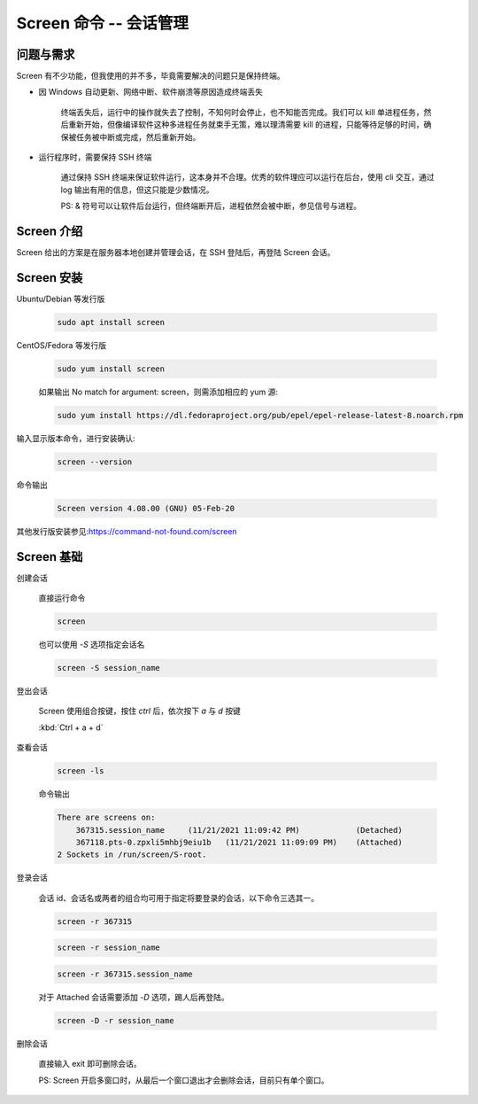 Screen 命令 -- 会话管理
==================================================

问题与需求
--------------------------------------------------

Screen 有不少功能，但我使用的并不多，毕竟需要解决的问题只是保持终端。

* 因 Windows 自动更新、网络中断、软件崩溃等原因造成终端丢失

    终端丢失后，运行中的操作就失去了控制，不知何时会停止，也不知能否完成。我们可以 kill 单进程任务，然后重新开始，但像编译软件这种多进程任务就束手无策，难以理清需要 kill 的进程，只能等待足够的时间，确保被任务被中断或完成，然后重新开始。

* 运行程序时，需要保持 SSH 终端

    通过保持 SSH 终端来保证软件运行，这本身并不合理。优秀的软件理应可以运行在后台，使用 cli 交互，通过 log 输出有用的信息，但这只能是少数情况。

    PS: & 符号可以让软件后台运行，但终端断开后，进程依然会被中断，参见信号与进程。

Screen 介绍
--------------------------------------------------

Screen 给出的方案是在服务器本地创建并管理会话，在 SSH 登陆后，再登陆 Screen 会话。

Screen 安装
--------------------------------------------------

Ubuntu/Debian 等发行版

    .. code-block:: bash

        sudo apt install screen

CentOS/Fedora 等发行版

    .. code-block:: bash

        sudo yum install screen

    如果输出 No match for argument: screen，则需添加相应的 yum 源:

    .. code-block:: bash

        sudo yum install https://dl.fedoraproject.org/pub/epel/epel-release-latest-8.noarch.rpm

输入显示版本命令，进行安装确认:

    .. code-block:: bash

        screen --version

命令输出

    .. code-block:: bash

        Screen version 4.08.00 (GNU) 05-Feb-20

其他发行版安装参见:https://command-not-found.com/screen

Screen 基础
--------------------------------------------------

创建会话

    直接运行命令

    .. code-block:: bash

        screen

    也可以使用 `-S` 选项指定会话名

    .. code-block:: bash

        screen -S session_name

登出会话

    Screen 使用组合按键，按住 `ctrl` 后，依次按下 `a` 与 `d` 按键

    :kbd:`Ctrl + a + d`

查看会话

    .. code-block:: bash

        screen -ls

    命令输出

    .. code-block:: bash

        There are screens on:
            367315.session_name     (11/21/2021 11:09:42 PM)            (Detached)
            367118.pts-0.zpxli5mhbj9eiu1b   (11/21/2021 11:09:09 PM)    (Attached)
        2 Sockets in /run/screen/S-root.

登录会话

    会话 id、会话名或两者的组合均可用于指定将要登录的会话，以下命令三选其一。

    .. code-block:: bash

        screen -r 367315

    .. code-block:: bash

        screen -r session_name

    .. code-block:: bash

        screen -r 367315.session_name

    对于 Attached 会话需要添加 `-D` 选项，踢人后再登陆。

    .. code-block:: bash

        screen -D -r session_name

删除会话

    直接输入 exit 即可删除会话。

    PS: Screen 开启多窗口时，从最后一个窗口退出才会删除会话，目前只有单个窗口。
